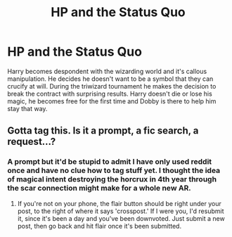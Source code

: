 #+TITLE: HP and the Status Quo

* HP and the Status Quo
:PROPERTIES:
:Author: Devastationrises
:Score: 0
:DateUnix: 1571629620.0
:DateShort: 2019-Oct-21
:END:
Harry becomes despondent with the wizarding world and it's callous manipulation. He decides he doesn't want to be a symbol that they can crucify at will. During the triwizard tournament he makes the decision to break the contract with surprising results. Harry doesn't die or lose his magic, he becomes free for the first time and Dobby is there to help him stay that way.


** Gotta tag this. Is it a prompt, a fic search, a request...?
:PROPERTIES:
:Author: ForwardDiscussion
:Score: 3
:DateUnix: 1571673347.0
:DateShort: 2019-Oct-21
:END:

*** A prompt but it'd be stupid to admit I have only used reddit once and have no clue how to tag stuff yet. I thought the idea of magical intent destroying the horcrux in 4th year through the scar connection might make for a whole new AR.
:PROPERTIES:
:Author: Devastationrises
:Score: 2
:DateUnix: 1571789570.0
:DateShort: 2019-Oct-23
:END:

**** If you're not on your phone, the flair button should be right under your post, to the right of where it says 'crosspost.' If I were you, I'd resubmit it, since it's been a day and you've been downvoted. Just submit a new post, then go back and hit flair once it's been submitted.
:PROPERTIES:
:Author: ForwardDiscussion
:Score: 1
:DateUnix: 1571798648.0
:DateShort: 2019-Oct-23
:END:
